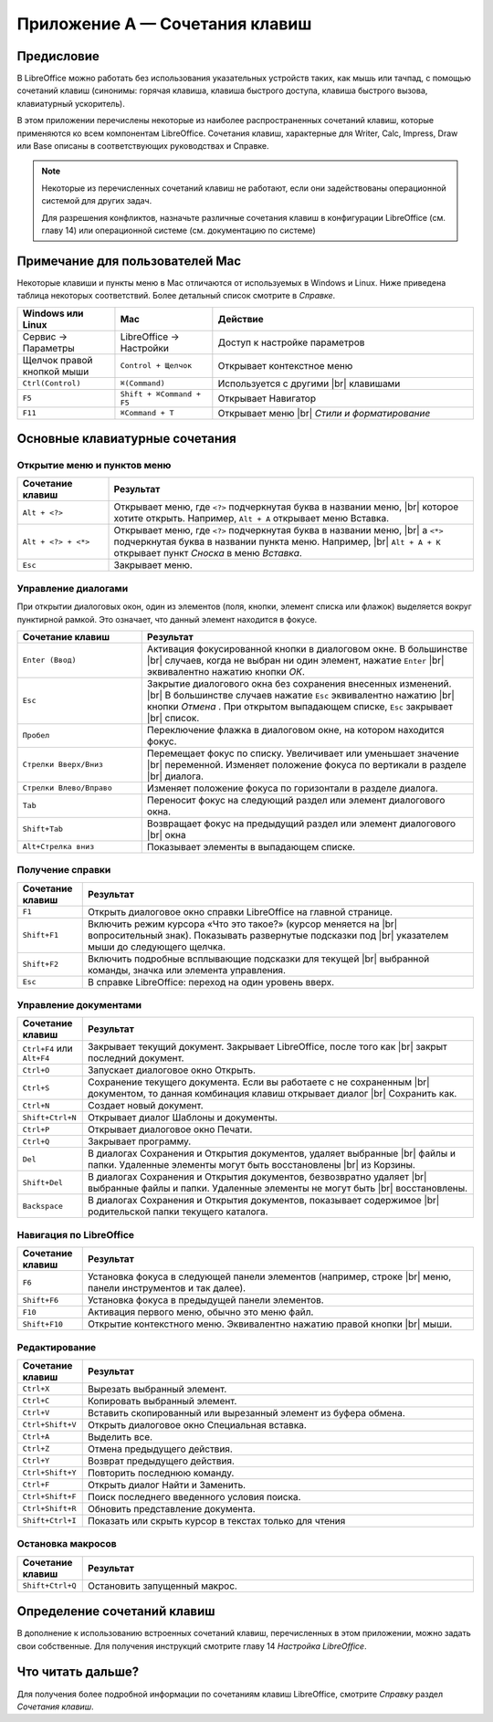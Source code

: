 
.. Принудительный разрыв строк в HTML

.. |br| raw:: html

   <br />



Приложение А — Сочетания клавиш
===============================

Предисловие
-----------

В LibreOffice можно работать без использования указательных устройств таких, как мышь или тачпад, с помощью сочетаний клавиш (синонимы: горячая клавиша, клавиша быстрого доступа, клавиша быстрого вызова, клавиатурный ускоритель).

В этом приложении перечислены некоторые из наиболее распространенных сочетаний клавиш, которые применяются ко всем компонентам LibreOffice. Сочетания клавиш, характерные для Writer, Calc, Impress, Draw или Base описаны в соответствующих руководствах и Справке.

.. note:: Некоторые из перечисленных сочетаний клавиш не работают, если они задействованы операционной системой для других задач.

          Для разрешения конфликтов, назначьте различные сочетания клавиш в конфигурации LibreOffice (см. главу 14) или операционной системе (см. документацию по системе)




Примечание для пользователей Mac
--------------------------------

Некоторые клавиши и пункты меню в Mac отличаются от используемых в Windows и Linux. Ниже приведена таблица некоторых соответствий.  Более детальный список смотрите в *Справке*.

.. csv-table:: 
   :header: "Windows или Linux", "Mac", "Действие"
   :widths: 15, 15, 40

   Сервис → Параметры, LibreOffice → Настройки, Доступ к настройке параметров
   Щелчок правой кнопкой мыши, ``Control + Щелчок``, Открывает контекстное меню
   ``Ctrl(Control)``, ``⌘(Command)``, Используется с другими |br| клавишами
   ``F5``, ``Shift + ⌘Command + F5``, Открывает Навигатор
   ``F11``, ``⌘Command + T``, Открывает меню |br| *Стили и форматирование*


Основные клавиатурные сочетания
-------------------------------

Открытие меню и пунктов меню
~~~~~~~~~~~~~~~~~~~~~~~~~~~~

.. csv-table:: 
   :header: "Сочетание клавиш", "Результат"
   :widths: 15, 60
   
   ``Alt + <?>``, "Открывает меню, где ``<?>`` подчеркнутая буква в названии меню, |br| которое хотите открыть. Например, ``Alt + А`` открывает меню Вставка."
   ``Alt + <?> + <*>``, "Открывает меню, где ``<?>`` подчеркнутая буква в названии меню, |br| а ``<*>`` подчеркнутая буква в названии пункта меню.  Например, |br| ``Alt + А + К``  открывает  пункт *Сноска*  в меню *Вставка*."
   ``Esc``, "Закрывает меню."

   
Управление диалогами
~~~~~~~~~~~~~~~~~~~~

При открытии диалоговых окон, один из элементов (поля, кнопки, элемент списка или флажок) выделяется вокруг пунктирной рамкой. Это означает, что данный элемент находится в фокусе.

.. csv-table:: 
   :header: "Сочетание клавиш", "Результат"
   :widths: 15, 40
   
   ``Enter (Ввод)``,"Активация фокусированной кнопки в диалоговом окне. В большинстве |br| случаев,  когда не выбран ни один элемент, нажатие ``Enter`` |br| эквивалентно нажатию кнопки *ОК*."
   ``Esc``,"Закрытие диалогового окна без сохранения внесенных изменений. |br| В большинстве  случаев нажатие ``Esc`` эквивалентно нажатию |br| кнопки *Отмена* . При открытом выпадающем списке, ``Esc`` закрывает |br| список."
   ``Пробел``,"Переключение флажка в диалоговом окне, на котором находится фокус."
   ``Стрелки Вверх/Вниз``,"Перемещает фокус по списку. Увеличивает или уменьшает значение |br| переменной. Изменяет положение фокуса по вертикали в разделе |br| диалога."
   ``Стрелки Влево/Вправо``,"Изменяет положение фокуса по горизонтали в разделе диалога."
   ``Tab``,"Переносит фокус на следующий раздел или элемент диалогового окна."
   ``Shift+Tab``,"Возвращает фокус на предыдущий раздел или элемент диалогового |br| окна"
   ``Alt+Стрелка вниз``,"Показывает элементы в выпадающем списке."


Получение справки
~~~~~~~~~~~~~~~~~

.. csv-table:: 
   :header: "Сочетание клавиш", "Результат"
   :widths: 10, 60
   
   ``F1``,"Открыть диалоговое окно справки LibreOffice на главной странице."
   ``Shift+F1``,"Включить режим курсора «Что это такое?» (курсор меняется на |br| вопросительный знак). Показывать развернутые подсказки под |br| указателем  мыши до следующего щелчка."
   ``Shift+F2``,"Включить подробные всплывающие подсказки для текущей |br| выбранной команды, значка или элемента управления."
   ``Esc``,"В справке LibreOffice: переход на один уровень вверх."


Управление документами
~~~~~~~~~~~~~~~~~~~~~~

.. csv-table:: 
    :header: "Сочетание клавиш", "Результат"
    :widths: 10, 60
   
    ``Ctrl+F4`` или ``Alt+F4``,"Закрывает текущий документ. Закрывает LibreOffice, после того как |br| закрыт последний документ."
    ``Ctrl+O``,"Запускает диалоговое окно Открыть."
    ``Ctrl+S``,"Сохранение текущего документа. Если вы работаете с не сохраненным |br| документом, то данная комбинация клавиш открывает диалог |br| Сохранить как."
    ``Ctrl+N``,"Создает новый документ."
    ``Shift+Ctrl+N``,"Открывает диалог Шаблоны и документы."
    ``Ctrl+P``,"Открывает диалоговое окно Печати."
    ``Ctrl+Q``,"Закрывает программу."
    ``Del``,"В диалогах Сохранения и Открытия документов, удаляет выбранные |br| файлы и папки. Удаленные элементы могут быть восстановлены |br| из Корзины."
    ``Shift+Del``,"В диалогах Сохранения и Открытия документов, безвозвратно удаляет |br| выбранные файлы и папки. Удаленные элементы не могут быть |br| восстановлены."
    ``Backspace``,"В диалогах Сохранения и Открытия документов, показывает содержимое |br| родительской папки текущего каталога."
    
Навигация по LibreOffice
~~~~~~~~~~~~~~~~~~~~~~~~

.. csv-table:: 
    :header: "Сочетание клавиш", "Результат"
    :widths: 10, 60
    
    ``F6``,"Установка фокуса в следующей панели элементов (например, строке |br| меню, панели инструментов и так далее)."
    ``Shift+F6``,"Установка фокуса в предыдущей панели элементов."
    ``F10``,"Активация первого меню, обычно это меню файл."
    ``Shift+F10``,"Открытие контекстного меню. Эквивалентно нажатию правой кнопки |br| мыши."
    
Редактирование
~~~~~~~~~~~~~~

.. csv-table:: 
    :header: "Сочетание клавиш", "Результат"
    :widths: 10, 60

    ``Ctrl+X``,"Вырезать выбранный элемент."
    ``Ctrl+C``,"Копировать выбранный элемент."
    ``Ctrl+V``,"Вставить скопированный или вырезанный элемент из буфера обмена."
    ``Ctrl+Shift+V``,"Открыть диалоговое окно Специальная вставка."
    ``Ctrl+A``,"Выделить все."
    ``Ctrl+Z``,"Отмена предыдущего действия."
    ``Ctrl+Y``,"Возврат предыдущего действия."
    ``Ctrl+Shift+Y``,"Повторить последнюю команду."
    ``Ctrl+F``,"Открыть диалог Найти и Заменить."
    ``Ctrl+Shift+F``,"Поиск последнего введенного условия поиска."
    ``Ctrl+Shift+R``,"Обновить представление документа."
    ``Shift+Ctrl+I``,"Показать или скрыть курсор в текстах только для чтения"

Остановка макросов
~~~~~~~~~~~~~~~~~~

.. csv-table:: 
    :header: "Сочетание клавиш", "Результат"
    :widths: 10, 60

    ``Shift+Ctrl+Q``, "Остановить запущенный макрос."

Определение сочетаний клавиш
----------------------------

В дополнение к использованию встроенных сочетаний клавиш, перечисленных в этом приложении, можно задать свои собственные. Для получения инструкций смотрите главу 14  *Настройка LibreOffice*. 

Что читать дальше?
------------------

Для получения более подробной информации по сочетаниям клавиш LibreOffice, смотрите *Справку* раздел *Сочетания клавиш*.
